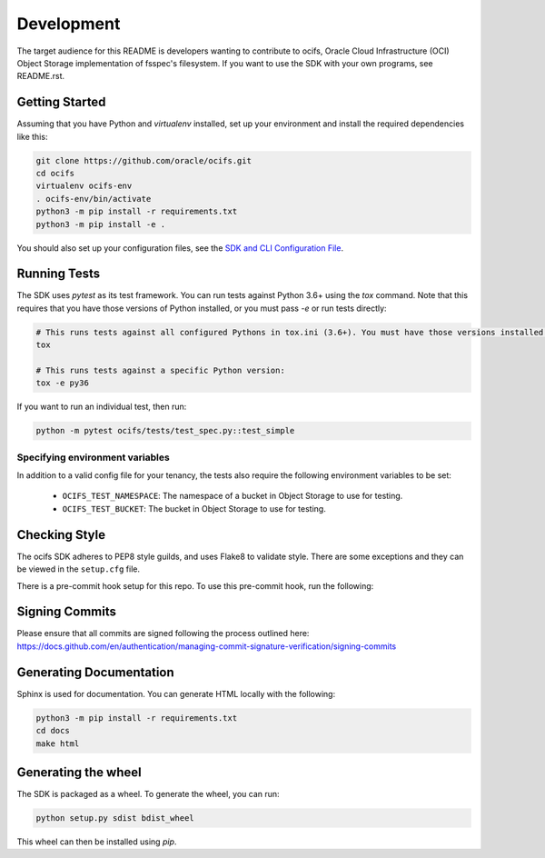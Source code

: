 ============
Development
============

The target audience for this README is developers wanting to contribute to ocifs, Oracle
Cloud Infrastructure (OCI) Object Storage implementation of fsspec's filesystem.
If you want to use the SDK with your own programs, see README.rst.

Getting Started
===============
Assuming that you have Python and `virtualenv` installed, set up your environment and install the required dependencies like this:

.. code-block:: sh

    git clone https://github.com/oracle/ocifs.git
    cd ocifs
    virtualenv ocifs-env
    . ocifs-env/bin/activate
    python3 -m pip install -r requirements.txt
    python3 -m pip install -e .

You should also set up your configuration files, see the `SDK and CLI Configuration File`__.

__ https://docs.cloud.oracle.com/Content/API/Concepts/sdkconfig.htm

Running Tests
=============
The SDK uses `pytest` as its test framework. You can run tests against Python 3.6+ using the `tox` command. Note that this requires that you have those versions of Python installed,
or you must pass `-e` or run tests directly:

.. code-block:: sh

    # This runs tests against all configured Pythons in tox.ini (3.6+). You must have those versions installed.
    tox

    # This runs tests against a specific Python version:
    tox -e py36

If you want to run an individual test, then run:

.. code-block:: sh

    python -m pytest ocifs/tests/test_spec.py::test_simple


Specifying environment variables
--------------------------------
In addition to a valid config file for your tenancy, the tests also require the following environment
variables to be set:

    * ``OCIFS_TEST_NAMESPACE``: The namespace of a bucket in Object Storage to use for testing.
    * ``OCIFS_TEST_BUCKET``: The bucket in Object Storage to use for testing.


Checking Style
==============
The ocifs SDK adheres to PEP8 style guilds, and uses Flake8 to validate style.  There are some exceptions and they can
be viewed in the ``setup.cfg`` file.

There is a pre-commit hook setup for this repo. To use this pre-commit hook, run the following:

.. code-block:: sh
    python3 -m pip install pre-commit
    pre-commit install


Signing Commits
================
Please ensure that all commits are signed following the process outlined here:
https://docs.github.com/en/authentication/managing-commit-signature-verification/signing-commits


Generating Documentation
========================
Sphinx is used for documentation. You can generate HTML locally with the following:

.. code-block:: sh

    python3 -m pip install -r requirements.txt
    cd docs
    make html

Generating the wheel
====================
The SDK is packaged as a wheel. To generate the wheel, you can run:

.. code-block:: sh

    python setup.py sdist bdist_wheel

This wheel can then be installed using `pip`.
